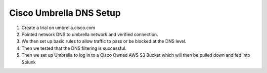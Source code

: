 Cisco Umbrella DNS Setup
====
1. Create a trial on umbrella.cisco.com
2. Pointed network DNS to umbrella network and verified connection.
3. We then set up basic rules to allow traffic to pass or be blocked at the DNS level.
4. Then we tested that the DNS filtering is successful. 
5. Then we set up Umbrella to log in to a Cisco Owned AWS S3 Bucket which will then be pulled down and fed into Splunk 
